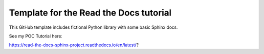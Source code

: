 Template for the Read the Docs tutorial
=======================================

This GitHub template includes fictional Python library
with some basic Sphinx docs.

See my POC Tutorial here: 

https://read-the-docs-sphinx-project.readthedocs.io/en/latest/?
